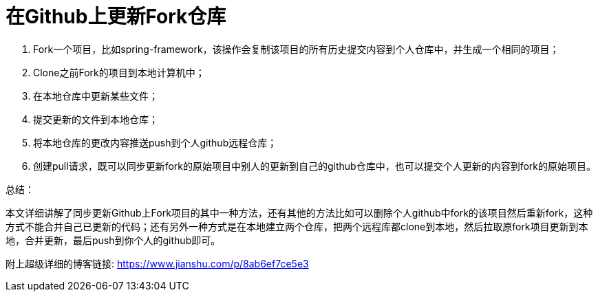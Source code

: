 = 在Github上更新Fork仓库

1. Fork一个项目，比如spring-framework，该操作会复制该项目的所有历史提交内容到个人仓库中，并生成一个相同的项目；

2. Clone之前Fork的项目到本地计算机中；

3. 在本地仓库中更新某些文件；

4. 提交更新的文件到本地仓库；

5. 将本地仓库的更改内容推送push到个人github远程仓库；

6. 创建pull请求，既可以同步更新fork的原始项目中别人的更新到自己的github仓库中，也可以提交个人更新的内容到fork的原始项目。

总结：

本文详细讲解了同步更新Github上Fork项目的其中一种方法，还有其他的方法比如可以删除个人github中fork的该项目然后重新fork，这种方式不能合并自己已更新的代码；还有另外一种方式是在本地建立两个仓库，把两个远程库都clone到本地，然后拉取原fork项目更新到本地，合并更新，最后push到你个人的github即可。

附上超级详细的博客链接:
https://www.jianshu.com/p/8ab6ef7ce5e3